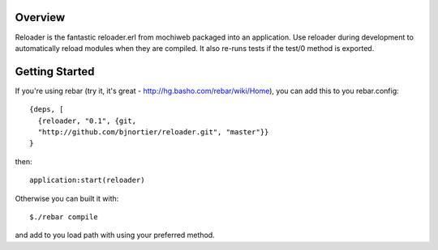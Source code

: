 Overview
--------

Reloader is the fantastic reloader.erl from mochiweb packaged into an
application. Use reloader during development to automatically reload 
modules when they are compiled. It also re-runs tests if the 
test/0 method is exported.

Getting Started
---------------

If you're using rebar (try it, it's great - http://hg.basho.com/rebar/wiki/Home), you can add this to you
rebar.config: ::

  {deps, [
    {reloader, "0.1", {git,
    "http://github.com/bjnortier/reloader.git", "master"}}
  }

then: ::

  application:start(reloader)

Otherwise you can built it with: ::

  $./rebar compile

and add to you load path with using your preferred method.

